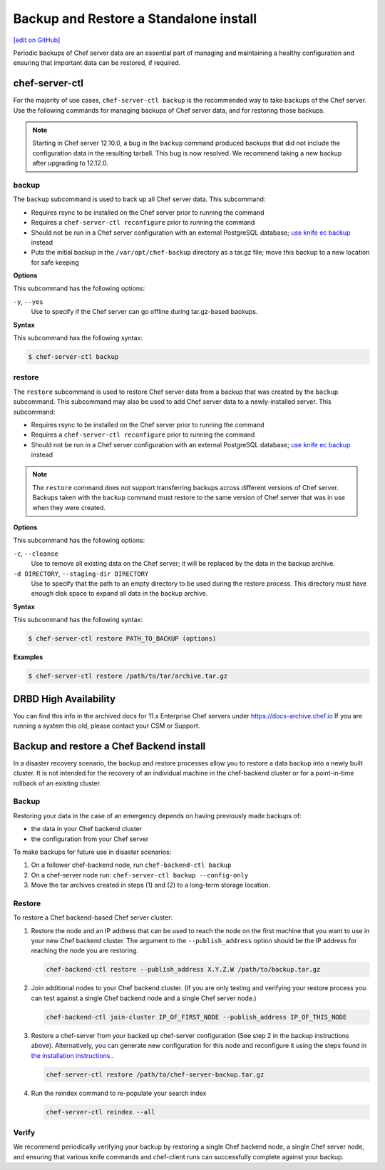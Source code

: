 =====================================================
Backup and Restore a Standalone install
=====================================================
`[edit on GitHub] <https://github.com/chef/chef-web-docs/blob/master/chef_master/source/server_backup_restore.rst>`__

Periodic backups of Chef server data are an essential part of managing and maintaining a healthy configuration and ensuring that important data can be restored, if required.

chef-server-ctl
=====================================================
For the majority of use cases, ``chef-server-ctl backup`` is the recommended way to take backups of the Chef server. Use the following commands for managing backups of Chef server data, and for restoring those backups.

.. note :: Starting in Chef server 12.10.0, a bug in the ``backup`` command produced backups that did not include the configuration data in the resulting tarball. This bug is now resolved. We recommend taking a new backup after upgrading to 12.12.0.

backup
-----------------------------------------------------
.. tag ctl_chef_server_backup

The ``backup`` subcommand is used to back up all Chef server data. This subcommand:

* Requires rsync to be installed on the Chef server prior to running the command
* Requires a ``chef-server-ctl reconfigure`` prior to running the command
* Should not be run in a Chef server configuration with an external PostgreSQL database; `use knife ec backup <https://github.com/chef/knife-ec-backup>`__ instead
* Puts the initial backup in the ``/var/opt/chef-backup`` directory as a tar.gz file; move this backup to a new location for safe keeping

.. end_tag

**Options**

.. tag ctl_chef_server_backup_options

This subcommand has the following options:

``-y``, ``--yes``
   Use to specify if the Chef server can go offline during tar.gz-based backups.

.. end_tag

**Syntax**

.. tag ctl_chef_server_backup_syntax

This subcommand has the following syntax:

.. code-block:: bash

   $ chef-server-ctl backup

.. end_tag

restore
-----------------------------------------------------

.. tag ctl_chef_server_restore

The ``restore`` subcommand is used to restore Chef server data from a backup that was created by the ``backup`` subcommand. This subcommand may also be used to add Chef server data to a newly-installed server. This subcommand:

* Requires rsync to be installed on the Chef server prior to running the command
* Requires a ``chef-server-ctl reconfigure`` prior to running the command
* Should not be run in a Chef server configuration with an external PostgreSQL database; `use knife ec backup <https://github.com/chef/knife-ec-backup>`__ instead

.. note :: The ``restore`` command does not support transferring backups across different versions of Chef server. Backups taken with the ``backup`` command must restore to the same version of Chef server that was in use when they were created. 

.. end_tag

**Options**

.. tag ctl_chef_server_restore_options

This subcommand has the following options:

``-c``, ``--cleanse``
   Use to remove all existing data on the Chef server; it will be replaced by the data in the backup archive.

``-d DIRECTORY``, ``--staging-dir DIRECTORY``
   Use to specify that the path to an empty directory to be used during the restore process. This directory must have enough disk space to expand all data in the backup archive.

.. end_tag

**Syntax**

.. tag ctl_chef_server_restore_syntax

This subcommand has the following syntax:

.. code-block:: bash

   $ chef-server-ctl restore PATH_TO_BACKUP (options)

.. end_tag

**Examples**

.. code-block:: bash

   $ chef-server-ctl restore /path/to/tar/archive.tar.gz

DRBD High Availability
=====================================================
You can find this info in the archived docs for 11.x Enterprise Chef servers under https://docs-archive.chef.io
If you are running a system this old, please contact your CSM or Support.

Backup and restore a Chef Backend install
=====================================================

In a disaster recovery scenario, the backup and restore processes allow you to restore a data backup
into a newly built cluster. It is not intended for the recovery of an individual machine in the
chef-backend cluster or for a point-in-time rollback of an existing cluster.

Backup
-----------------------------------------------------

Restoring your data in the case of an emergency depends on having previously made backups of:

- the data in your Chef backend cluster
- the configuration from your Chef server

To make backups for future use in disaster scenarios:

1. On a follower chef-backend node, run ``chef-backend-ctl backup``
2. On a chef-server node run: ``chef-server-ctl backup --config-only``
3. Move the tar archives created in steps (1) and (2) to a long-term storage location.

Restore
-----------------------------------------------------

To restore a Chef backend-based Chef server cluster:

1. Restore the node and an IP address that can be used to reach the node on the first machine that you want to use in your new Chef backend cluster. The argument to the ``--publish_address`` option should be the IP address for reaching the node you are restoring.

   .. code-block:: bash

      chef-backend-ctl restore --publish_address X.Y.Z.W /path/to/backup.tar.gz

2. Join additional nodes to your Chef backend cluster. (If you are only testing and verifying your restore process you can test against a single Chef backend node and a single Chef server node.)

   .. code-block:: bash

      chef-backend-ctl join-cluster IP_OF_FIRST_NODE --publish_address IP_OF_THIS_NODE

3. Restore a chef-server from your backed up chef-server configuration (See step 2 in the backup instructions above). Alternatively, you can generate new configuration for this node and reconfigure it using the steps found in `the installation instructions. </install_server_ha.html#step-5-install-and-configure-first-frontend>`_.

   .. code-block:: bash

      chef-server-ctl restore /path/to/chef-server-backup.tar.gz

4. Run the reindex command to re-populate your search index

   .. code-block:: bash

      chef-server-ctl reindex --all

Verify
-----------------------------------------------------

We recommend periodically verifying your backup by restoring a single Chef backend node, a single Chef server node, and ensuring that various knife commands and chef-client runs can successfully complete against your backup.

